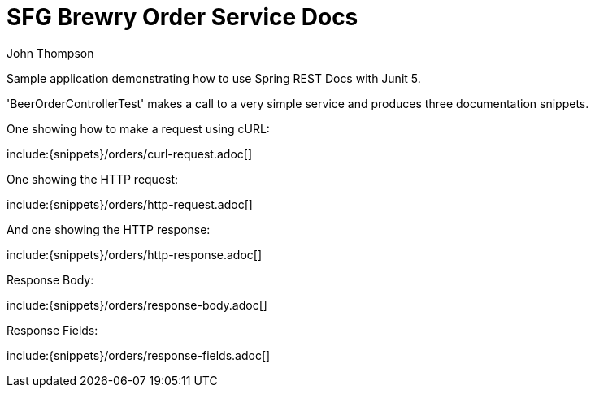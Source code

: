 = SFG Brewry Order Service Docs
John Thompson;
:doctype: book
:incons: font
:source-highlighter: highlightjs

Sample application demonstrating how to use Spring REST Docs with Junit 5.

'BeerOrderControllerTest' makes a call to a very simple service and produces three
documentation snippets.

One showing how to make a request using cURL:

include:{snippets}/orders/curl-request.adoc[]

One showing the HTTP request:

include:{snippets}/orders/http-request.adoc[]

And one showing the HTTP response:

include:{snippets}/orders/http-response.adoc[]

Response Body:

include:{snippets}/orders/response-body.adoc[]

Response Fields:

include:{snippets}/orders/response-fields.adoc[]
